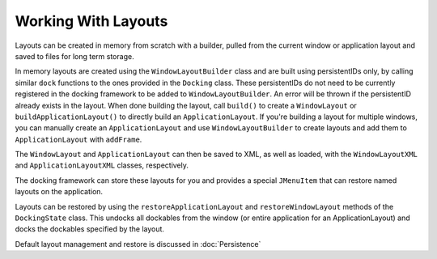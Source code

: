 #####################
Working With Layouts
#####################

Layouts can be created in memory from scratch with a builder, pulled from the current window or application layout and saved to files for long term storage.

In memory layouts are created using the ``WindowLayoutBuilder`` class and are built using persistentIDs only, by calling similar ``dock`` functions to the ones provided in the ``Docking`` class. These persistentIDs do not need to be currently registered in the docking framework to be added to ``WindowLayoutBuilder``. An error will be thrown if the persistentID already exists in the layout. When done building the layout, call ``build()`` to create a ``WindowLayout`` or ``buildApplicationLayout()`` to directly build an ``ApplicationLayout``. If you're building a layout for multiple windows, you can manually create an ``ApplicationLayout`` and use ``WindowLayoutBuilder`` to create layouts and add them to ``ApplicationLayout`` with ``addFrame``.

The ``WindowLayout`` and ``ApplicationLayout`` can then be saved to XML, as well as loaded, with the ``WindowLayoutXML`` and ``ApplicationLayoutXML`` classes, respectively.

The docking framework can store these layouts for you and provides a special ``JMenuItem`` that can restore named layouts on the application.

Layouts can be restored by using the ``restoreApplicationLayout`` and ``restoreWindowLayout`` methods of the ``DockingState`` class. This undocks all dockables from the window (or entire application for an ApplicationLayout) and docks the dockables specified by the layout.

Default layout management and restore is discussed in :doc:`Persistence`
